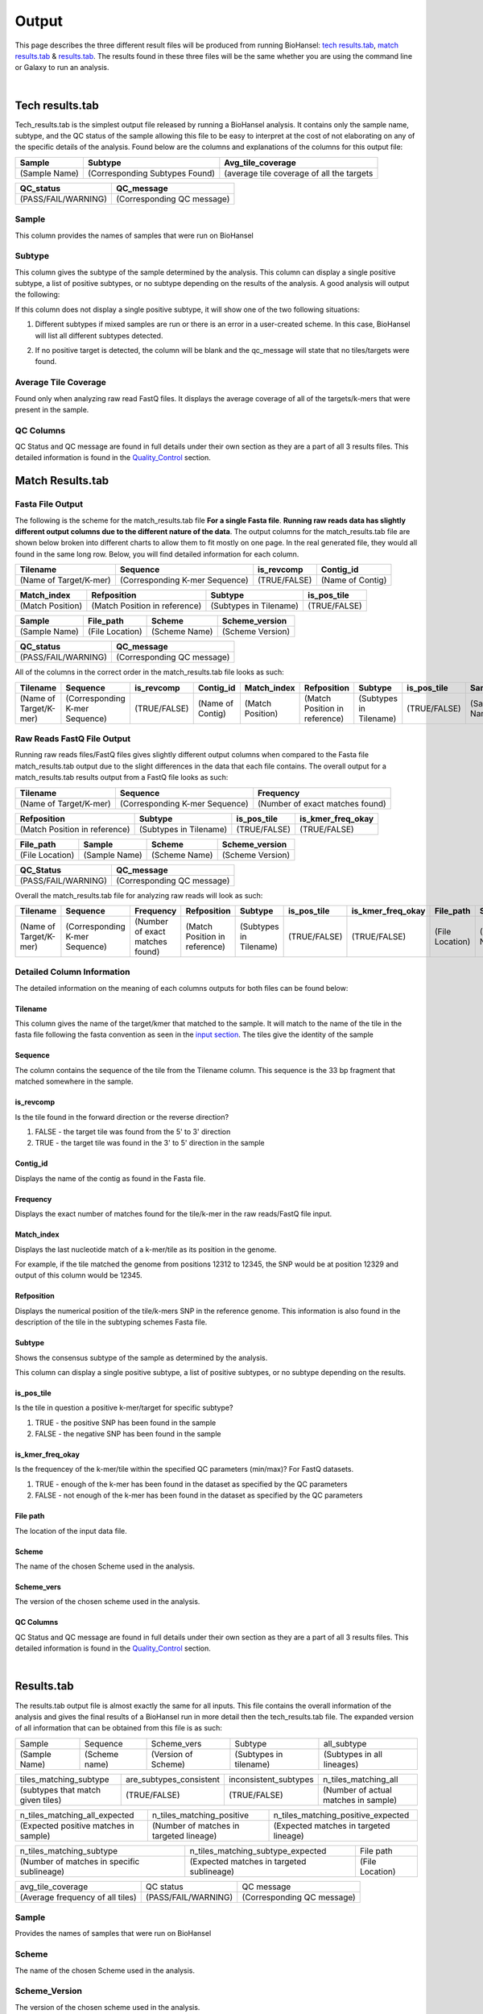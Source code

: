 ======
Output 
======

This page describes the three different result files will be produced from running BioHansel: `tech results.tab`_, `match results.tab`_ & `results.tab`_. The results found in these three files will be the same whether you are using the command line or Galaxy to run an analysis.


.. |mixed| image:: https://raw.githubusercontent.com/phac-nml/biohansel/readthedocs/docs/source/user-docs/Mixed.PNG
   :width: 100 px
   :alt: Example of Mixed targets
   
   
.. |missing| image:: https://raw.githubusercontent.com/phac-nml/biohansel/readthedocs/docs/source/user-docs/Missing%20Targets.PNG
   :width: 100 px
   :alt: Example of Missing Targets
   
.. |inconsistent| image:: https://raw.githubusercontent.com/phac-nml/biohansel/readthedocs/docs/source/user-docs/Inconsistent%20results.PNG
   :width: 100 px
   :alt: Example of Inconsistent results
   
.. |unconfident| image:: https://raw.githubusercontent.com/phac-nml/biohansel/readthedocs/docs/source/user-docs/Unconfident%20(1).PNG
   :width: 100 px
   :alt: Example of Unconfident results
   
.. |pass| image:: https://raw.githubusercontent.com/phac-nml/biohansel/readthedocs/docs/source/user-docs/Pass.PNG
   :alt: This is an ideal picture of a passed scheme
   :width: 100 px

.. |positive| image:: https://raw.githubusercontent.com/phac-nml/biohansel/readthedocs/docs/source/user-docs/Positive%20pic%20of%20matching.PNG
   :alt: picture of positive match
   :width: 100 px

.. |consistent| image:: https://raw.githubusercontent.com/phac-nml/biohansel/readthedocs/docs/source/user-docs/PCIS%20BIO.PNG
   :alt: picture of consistent
   :width: 100 px

.. |n_all| image:: https://raw.githubusercontent.com/phac-nml/biohansel/readthedocs/docs/source/user-docs/N%20tiles%20all%20picture.PNG
   :alt: picture of all match
   :width: 100 px
 
.. |subtype| image:: https://raw.githubusercontent.com/phac-nml/biohansel/readthedocs/docs/source/user-docs/sUBTYPE%20MATCH%20PIC.PNG
   :alt: picture of subtype match
   :width: 100 px

.. |mixed_result| image:: mixed_sub_result.png
   :alt: Mixed subtype result
   :width: 500 px

.. |error_no_result| image:: No_result.png
   :alt: no result
   :width: 600 px

.. |all_subtypes| image:: all_subtypes.png
   :alt: Output of all subtypes
   :width: 450 px

.. |inconsistent_subtypes_false| image:: inconsistent_subtypes_false.png
   :alt: Output of all subtypes
   :width: 477 px

.. |matching_all| image:: matching_all.png
   :alt: tiles matching all output
   :width: 420 px

.. |good_tech| image:: good_tech.png
   :alt: Correct tech_results.tab file
   :width: 400 px

|
**Tech results.tab**
####################

Tech_results.tab is the simplest output file released by running a BioHansel analysis. It contains only the sample name, subtype, and the QC status of the sample allowing this file to be easy to interpret at the cost of not elaborating on any of the specific details of the analysis. Found below are the columns and explanations of the columns for this output file:


+---------------+--------------------------------+-------------------------------------------+
| Sample        | Subtype                        | Avg_tile_coverage                         |
+===============+================================+===========================================+
| (Sample Name) | (Corresponding Subtypes Found) | (average tile coverage of all the targets |
+---------------+--------------------------------+-------------------------------------------+

+---------------------+----------------------------+ 
| QC_status           | QC_message                 |
+=====================+============================+ 
| (PASS/FAIL/WARNING) | (Corresponding QC message) |
+---------------------+----------------------------+


Sample
------
This column provides the names of samples that were run on BioHansel


Subtype
-------
This column gives the subtype of the sample determined by the analysis. This column can display a single positive subtype, a list of positive subtypes, or no subtype depending on the results of the analysis. A good analysis will output the following:

|good_tech|

If this column does not display a single positive subtype, it will show one of the two following situations:

1. Different subtypes if mixed samples are run or there is an error in a user-created scheme. In this case, BioHansel will list all different subtypes detected.

|mixed_result|

2. If no positive target is detected, the column will be blank and the qc_message will state that no tiles/targets were found.

|error_no_result|

Average Tile Coverage
---------------------

Found only when analyzing raw read FastQ files. It displays the average coverage of all of the targets/k-mers that were present in the sample.

QC Columns
----------

QC Status and QC message are found in full details under their own section as they are a part of all 3 results files. This detailed information is found in the `Quality_Control`_ section.



**Match Results.tab**
#####################


**Fasta File Output**
---------------------

The following is the scheme for the match_results.tab file **For a single Fasta file**. **Running raw reads data has slightly different output columns due to the different nature of the data**. The output columns for the match_results.tab file are shown below broken into different charts to allow them to fit mostly on one page. In the real generated file, they would all found in the same long row. Below, you will find detailed information for each column.

+------------------------+--------------------------------+--------------+------------------+ 
| Tilename               | Sequence                       | is_revcomp   | Contig_id        |
+========================+================================+==============+==================+  
| (Name of Target/K-mer) | (Corresponding K-mer Sequence) | (TRUE/FALSE) | (Name of Contig) |
+------------------------+--------------------------------+--------------+------------------+


+------------------+-------------------------------+-------------------------+--------------+ 
| Match_index      | Refposition                   | Subtype                 | is_pos_tile  |
+==================+===============================+=========================+==============+  
| (Match Position) | (Match Position in reference) | (Subtypes in Tilename)  | (TRUE/FALSE) |
+------------------+-------------------------------+-------------------------+--------------+


+---------------+-----------------+---------------+------------------+
| Sample        | File_path       | Scheme        | Scheme_version   |
+===============+=================+===============+==================+ 
| (Sample Name) | (File Location) | (Scheme Name) | (Scheme Version) |
+---------------+-----------------+---------------+------------------+


+---------------------+----------------------------+ 
| QC_status           | QC_message                 |
+=====================+============================+ 
| (PASS/FAIL/WARNING) | (Corresponding QC message) |
+---------------------+----------------------------+

All of the columns in the correct order in the match_results.tab file looks as such:

+------------------------+--------------------------------+--------------+------------------+------------------+-------------------------------+-------------------------+--------------+---------------+-----------------+---------------+------------------+---------------------+----------------------------+  
| Tilename               | Sequence                       | is_revcomp   | Contig_id        | Match_index      | Refposition                   | Subtype                 | is_pos_tile  | Sample        | File_path       | Scheme        | Scheme_version   | QC_Status           | QC_message                 |
+========================+================================+==============+==================+==================+===============================+=========================+==============+===============+=================+===============+==================+=====================+============================+ 
| (Name of Target/K-mer) | (Corresponding K-mer Sequence) | (TRUE/FALSE) | (Name of Contig) | (Match Position) | (Match Position in reference) | (Subtypes in Tilename)  | (TRUE/FALSE) | (Sample Name) | (File Location) | (Scheme Name) | (Scheme Version) | (PASS/FAIL/WARNING) | (Corresponding QC message) |
+------------------------+--------------------------------+--------------+------------------+------------------+-------------------------------+-------------------------+--------------+---------------+-----------------+---------------+------------------+---------------------+----------------------------+

**Raw Reads FastQ File Output**
-------------------------------

Running raw reads files/FastQ files gives slightly different output columns when compared to the Fasta file match_results.tab output due to the slight differences in the data that each file contains. The overall output for a match_results.tab results output from a FastQ file looks as such:


+------------------------+--------------------------------+---------------------------------+ 
| Tilename               | Sequence                       | Frequency                       |
+========================+================================+=================================+  
| (Name of Target/K-mer) | (Corresponding K-mer Sequence) | (Number of exact matches found) |
+------------------------+--------------------------------+---------------------------------+


+-------------------------------+-------------------------+--------------+-------------------+ 
| Refposition                   | Subtype                 | is_pos_tile  | is_kmer_freq_okay |
+===============================+=========================+==============+===================+  
| (Match Position in reference) | (Subtypes in Tilename)  | (TRUE/FALSE) | (TRUE/FALSE)      |
+-------------------------------+-------------------------+--------------+-------------------+


+-----------------+---------------+---------------+------------------+
| File_path       | Sample        |Scheme         | Scheme_version   |
+=================+===============+===============+==================+ 
| (File Location) | (Sample Name) |(Scheme Name)  | (Scheme Version) |
+-----------------+---------------+---------------+------------------+


+---------------------+----------------------------+ 
| QC_Status           | QC_message                 |
+=====================+============================+ 
| (PASS/FAIL/WARNING) | (Corresponding QC message) |
+---------------------+----------------------------+

Overall the match_results.tab file for analyzing raw reads will look as such:

+------------------------+--------------------------------+---------------------------------+-------------------------------+-------------------------+--------------+-------------------+-----------------+---------------+---------------+------------------+---------------------+----------------------------+  
| Tilename               | Sequence                       | Frequency                       | Refposition                   | Subtype                 | is_pos_tile  | is_kmer_freq_okay | File_path       | Sample        |Scheme         | Scheme_version   | QC_Status           | QC_message                 |
+========================+================================+=================================+===============================+=========================+==============+===================+=================+===============+===============+==================+=====================+============================+  
| (Name of Target/K-mer) | (Corresponding K-mer Sequence) | (Number of exact matches found) | (Match Position in reference) | (Subtypes in Tilename)  | (TRUE/FALSE) | (TRUE/FALSE)      | (File Location) | (Sample Name) |(Scheme Name)  | (Scheme Version) | (PASS/FAIL/WARNING) | (Corresponding QC message) |
+------------------------+--------------------------------+---------------------------------+-------------------------------+-------------------------+--------------+-------------------+-----------------+---------------+---------------+------------------+---------------------+----------------------------+



**Detailed Column Information** 
-------------------------------

The detailed information on the meaning of each columns outputs for both files can be found below:

Tilename
""""""""

This column gives the name of the target/kmer that matched to the sample. It will match to the name of the tile in the fasta file following the fasta convention as seen in the `input section <input.html>`_. The tiles give the identity of the sample

Sequence
""""""""

The column contains the sequence of the tile from the Tilename column. This sequence is the 33 bp fragment that matched somewhere in the sample.

is_revcomp
""""""""""

Is the tile found in the forward direction or the reverse direction?

1. FALSE - the target tile was found from the 5' to 3' direction 

2. TRUE - the target tile was found in the 3' to 5' direction in the sample

Contig_id
"""""""""

Displays the name of the contig as found in the Fasta file.

Frequency
"""""""""

Displays the exact number of matches found for the tile/k-mer in the raw reads/FastQ file input.

Match_index
"""""""""""

Displays the last nucleotide match of a k-mer/tile as its position in the genome.

For example, if the tile matched the genome from positions 12312 to 12345, the SNP would be at position 12329 and output of this column would be 12345.

Refposition
"""""""""""

Displays the numerical position of the tile/k-mers SNP in the reference genome. This information is also found in the description of the tile in the subtyping schemes Fasta file. 

Subtype
"""""""

Shows the consensus subtype of the sample as determined by the analysis. 

This column can display a single positive subtype, a list of positive subtypes, or no subtype depending on the results.

is_pos_tile
"""""""""""
Is the tile in question a positive k-mer/target for specific subtype?

1. TRUE - the positive SNP has been found in the sample

2. FALSE - the negative SNP has been found in the sample


is_kmer_freq_okay
"""""""""""""""""

Is the frequencey of the k-mer/tile within the specified QC parameters (min/max)? For FastQ datasets. 

1. TRUE - enough of the k-mer has been found in the dataset as specified by the QC parameters

2. FALSE - not enough of the k-mer has been found in the dataset as specified by the QC parameters


File path
"""""""""

The location of the input data file.


Scheme
""""""
The name of the chosen Scheme used in the analysis.

Scheme_vers
"""""""""""

The version of the chosen scheme used in the analysis.

QC Columns
""""""""""

QC Status and QC message are found in full details under their own section as they are a part of all 3 results files. This detailed information is found in the `Quality_Control`_ section.

|
**Results.tab**
################

The results.tab output file is almost exactly the same for all inputs. This file contains the overall information of the analysis and gives the final results of a BioHansel run in more detail then the tech_results.tab file. The expanded version of all information that can be obtained from this file is as such:

===================== ======================= =============================== ========================== ============================
       Sample                Sequence                  Scheme_vers                    Subtype                  all_subtype  
--------------------- ----------------------- ------------------------------- -------------------------- ----------------------------
    (Sample Name)          (Scheme name)            (Version of Scheme)         (Subtypes in tilename)    (Subtypes in all lineages)
===================== ======================= =============================== ========================== ============================

==================================== ============================== =========================== =======================================
     tiles_matching_subtype             are_subtypes_consistent        inconsistent_subtypes              n_tiles_matching_all   
------------------------------------ ------------------------------ --------------------------- ---------------------------------------
 (subtypes that match given tiles)            (TRUE/FALSE)                  (TRUE/FALSE)          (Number of actual matches in sample)
==================================== ============================== =========================== =======================================
 
====================================== ========================================= ========================================
    n_tiles_matching_all_expected               n_tiles_matching_positive           n_tiles_matching_positive_expected       
-------------------------------------- ----------------------------------------- ----------------------------------------
(Expected positive matches in sample)   (Number of matches in targeted lineage)   (Expected matches in targeted lineage)          
====================================== ========================================= ========================================

============================================ =========================================== =====================
      n_tiles_matching_subtype                    n_tiles_matching_subtype_expected           File path   
-------------------------------------------- ------------------------------------------- ---------------------
(Number of matches in specific sublineage)    (Expected matches in targeted sublineage)    (File Location)         
============================================ =========================================== =====================

================================ ==================== ===========================
        avg_tile_coverage             QC status               QC message  
-------------------------------- -------------------- ---------------------------
(Average frequency of all tiles) (PASS/FAIL/WARNING)  (Corresponding QC message) 
================================ ==================== ===========================

Sample
------

Provides the names of samples that were run on BioHansel


Scheme
------

The name of the chosen Scheme used in the analysis.


Scheme_Version
--------------

The version of the chosen scheme used in the analysis.


Subtype
-------

Shows the consensus subtype of the sample as determined by the analysis.

This column can display a single positive subtype, a list of positive subtypes, or no subtype depending on the results.


All_subtypes
------------

All of the subtypes in all the levels of lineage leading to the final subtype.

|all_subtypes|


tiles_matching_subtype
----------------------

Displays the subtype(s) that the most downstream, specific tiles have matched to. For good, non-mixed results it should be the same as the subtype column.


are_subtypes_consistent
-----------------------

1. TRUE - the subtypes are consistent as defined.

- Consistency -> All positive tiles within QC parameters have consistent subtypes in downstream sublineages corresponding to parent subtype.

|consistent|

Each tile must become more specific to the final subtype while matching all of the previous ones to be considered consistent.

2. FALSE - the subtypes are not consistent.


inconsistent_subtypes
---------------------

If "are_subtypes_consistent" is FALSE, it lists subtypes that are inconsistent to parent.

|inconsistent_subtypes_false|


n_tiles_matching_all
--------------------

Counting all of the actual k-mer matches (both positive and negative) that make up each subtype lineage as defined by the subtyping scheme used/created.

|n_all|


n_tiles_matching_all_expected
-----------------------------

The total number k-mer/target matches expected (both positive and negative) that make up each subtype lineage as defined by the subtyping scheme used/created.

Every/almost every k-mer defined in the scheme should match somewhere in the sample if the sample is of high quality.

|matching_all|


n_tiles_matching_positive
-------------------------

The number of positive matches in the sample from all of the upstream lineages of the output subtype as defined by the subtyping scheme.

|positive|


n_tiles_matching_positive_expected
----------------------------------

The expected number of positive matches from all of the upstream lineages of the output subtype as defined by the subtyping scheme.

For a good analysis, this value should match the sample.


n_tiles_matching_subtype
------------------------

The number of positive matches in the sample sublineage only.

|subtype|


n_tiles_matching_subtype_expected
---------------------------------

The expected number of positive matches in the sample sublineage only.

File Path
---------

The file location of the input data.


Avg_tile_coverage
-----------------

The average frequency of all tiles, both positive and negative, that were found in the sample. This output column is only found for analysis of raw reads FastQ files and it is an indicator that there was a sufficient amount of overlap in the dataset for the results to be significant. 


QC Columns
----------

QC Status and QC message are found in full details under their own section as they are a part of all 3 results files. This detailed information is found in the `Quality_Control`_ section.


**Quality_Control**
###################

|
**QC Status**
-------------
Three possibilities can be shown in this column based on the QC analysis described below: `QC message`_

1. PASS

2. FAIL

3. WARNING

|
**QC message**
--------------

The QC message displayed provides information on what happened in the analysis and where, if there was a warning or fail, the data can be cleaned up/improved to obtain a passing result. 

*"Pass"*
"""""""""
A pass occurs when there is no errors in the targeted lineage and its corresponding sublineages:

|pass|

Once the QC module is declared as a pass, there is no information in the QC message column displayed. The result should be considered a valid analysis.

|
*"WARNING: Intermediate Subtype"*
"""""""""""""""""""""""""""""""
Warnings will be triggered if all four following conditions are met:
   
**1st condition:** Less than 5% of the tiles are missing (by default) or more than 95% of the schemes targets are matched (parameters for this is adjustable prior to running biohansel)

**2nd condition:** There should be no clash for "+" and "-" targets for the same genome position (above background noise level)
   
**3rd condition:** Only a fraction of the tiles are positive for the final subtype ("# of tiles matching subtype expected > # of tiles matching subtype") 
   
**4th condition:** The targets for the final subtype are a mixture of both "+" and "-" BUT do NOT clash for the same positions.

|
*"WARNING: Low Coverage"*
"""""""""""""""""""""""
If the "Avg Tile Coverage" is below the parameters given for low coverage (parameters are adjustable) (default min average coverage: 20- fold)

Average coverage calculated from all targets found in the sample (The value is returned to the user)

|
*Error Type 1: Missing Tiles*
"""""""""""""""""""""""""""""
\*** The Maximum amount of missing tiles, either positive or negative, to be allowed before being considered an error/fail. This amount can be edited based on preference and scheme.

Three possible causes:

1. Bacterial scheme does not match target                                       

2. Low genome coverage or low quality data

3. Range of target coverage extends outside of QC limits (k-mer frequency thresholds default = min:8, max:500)

** To determine which cause, the average coverage depth is returned to the user. The value is calculated based on the coverage for all tiles that were above the minumum coverage threshold (indicated by the QC parameters: default value = 8) 

|missing|

|
*Error Type 2: Mixed Sample*
""""""""""""""""""""""""""""
A mixed sample error is where BioHansel is unsure what the final subtype is of the sample due to one of two possible causes:

1. BioHansel came out with an "inconsistent result" designation

2. Position conflict: both "+" and "-" targets are found in the same target genome position above background noise level

A possible solution to this error if the average genome coverage is above 100 is to increase the minimum k-mer threshold to at least 10% of the average genome coverage. This will change the background noise tolerated and potentially allow for a positive result to occur. 

|mixed|

|
*"Error Type 3: Ambiguous result"* 
""""""""""""""""""""""""""""""""""
Caused by both conditions met:

1. Total matching tiles is within 5% of the expected value

2. 3 or more tiles are missing for the final subtype call (Error 3a)

|inconsistent|

|
*"Error Type 4: Unconfident/Not confident result"*
""""""""""""""""""""""""""""""""""""""""""""""""""
Lineage call is uncertain due to missing targets in downstream sublineage.

|unconfident|

.. _schemes: subtyping_schemes.html


